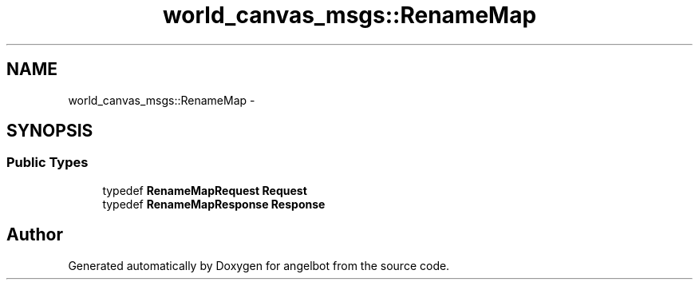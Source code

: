 .TH "world_canvas_msgs::RenameMap" 3 "Sat Jul 9 2016" "angelbot" \" -*- nroff -*-
.ad l
.nh
.SH NAME
world_canvas_msgs::RenameMap \- 
.SH SYNOPSIS
.br
.PP
.SS "Public Types"

.in +1c
.ti -1c
.RI "typedef \fBRenameMapRequest\fP \fBRequest\fP"
.br
.ti -1c
.RI "typedef \fBRenameMapResponse\fP \fBResponse\fP"
.br
.in -1c

.SH "Author"
.PP 
Generated automatically by Doxygen for angelbot from the source code\&.
